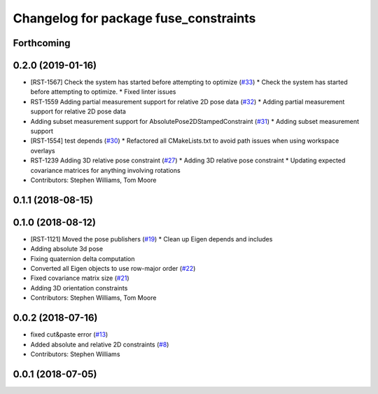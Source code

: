 ^^^^^^^^^^^^^^^^^^^^^^^^^^^^^^^^^^^^^^
Changelog for package fuse_constraints
^^^^^^^^^^^^^^^^^^^^^^^^^^^^^^^^^^^^^^

Forthcoming
-----------

0.2.0 (2019-01-16)
------------------
* [RST-1567] Check the system has started before attempting to optimize (`#33 <https://github.com/locusrobotics/fuse/issues/33>`_)
  * Check the system has started before attempting to optimize.
  * Fixed linter issues
* RST-1559 Adding partial measurement support for relative 2D pose data (`#32 <https://github.com/locusrobotics/fuse/issues/32>`_)
  * Adding partial measurement support for relative 2D pose data
* Adding subset measurement support for AbsolutePose2DStampedConstraint (`#31 <https://github.com/locusrobotics/fuse/issues/31>`_)
  * Adding subset measurement support
* [RST-1554] test depends (`#30 <https://github.com/locusrobotics/fuse/issues/30>`_)
  * Refactored all CMakeLists.txt to avoid path issues when using workspace overlays
* RST-1239 Adding 3D relative pose constraint (`#27 <https://github.com/locusrobotics/fuse/issues/27>`_)
  * Adding 3D relative pose constraint
  * Updating expected covariance matrices for anything involving rotations
* Contributors: Stephen Williams, Tom Moore

0.1.1 (2018-08-15)
------------------

0.1.0 (2018-08-12)
------------------
* [RST-1121] Moved the pose publishers (`#19 <https://github.com/locusrobotics/fuse/issues/19>`_)
  * Clean up Eigen depends and includes
* Adding absolute 3d pose
* Fixing quaternion delta computation
* Converted all Eigen objects to use row-major order (`#22 <https://github.com/locusrobotics/fuse/issues/22>`_)
* Fixed covariance matrix size (`#21 <https://github.com/locusrobotics/fuse/issues/21>`_)
* Adding 3D orientation constraints
* Contributors: Stephen Williams, Tom Moore

0.0.2 (2018-07-16)
------------------
* fixed cut&paste error (`#13 <https://github.com/locusrobotics/fuse/issues/13>`_)
* Added absolute and relative 2D constraints (`#8 <https://github.com/locusrobotics/fuse/issues/8>`_)
* Contributors: Stephen Williams

0.0.1 (2018-07-05)
------------------
